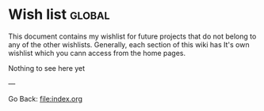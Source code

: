 #+startup: content indent

* Wish list :global:

This document contains my wishlist for future projects that do not
belong to any of the other wishlists. Generally, each section of
this wiki has It's own wishlist which you cann access from the
home pages.

Nothing to see here yet

---

Go Back: file:index.org
